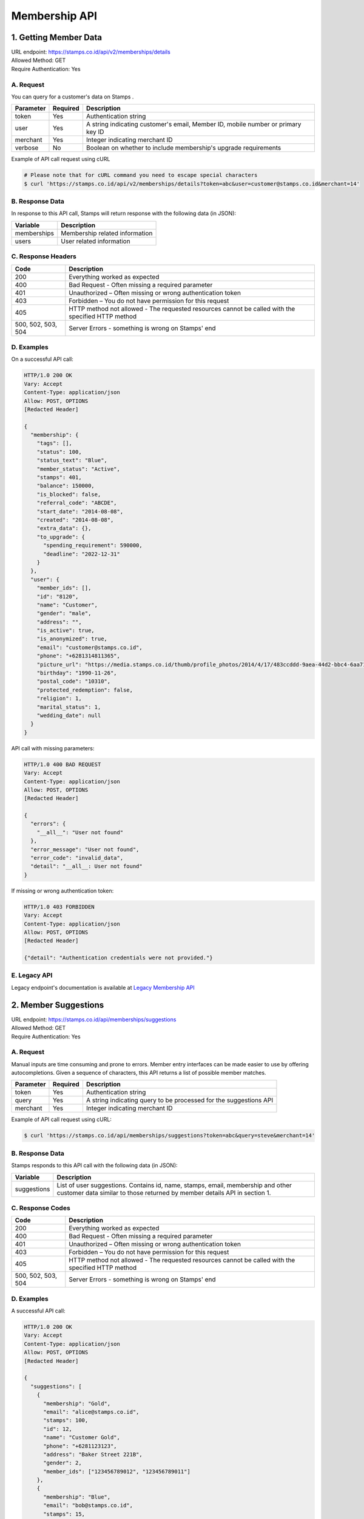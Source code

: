 ************************************
Membership API
************************************

1. Getting Member Data
=======================================
| URL endpoint: https://stamps.co.id/api/v2/memberships/details
| Allowed Method: GET
| Require Authentication: Yes

A. Request
-----------------------------

You can query for a customer's data on Stamps .

=========== =========== =========================
Parameter   Required    Description
=========== =========== =========================
token       Yes         Authentication string
user        Yes         A string indicating customer's email, Member ID, mobile number or primary key ID
merchant    Yes         Integer indicating merchant ID
verbose     No          Boolean on whether to include membership's upgrade requirements
=========== =========== =========================

Example of API call request using cURL

.. code-block :: bash

    # Please note that for cURL command you need to escape special characters
    $ curl 'https://stamps.co.id/api/v2/memberships/details?token=abc&user=customer@stamps.co.id&merchant=14'


B. Response Data
----------------

In response to this API call, Stamps will return response with the following data (in JSON):

=================== ==============================
Variable            Description
=================== ==============================
memberships         Membership related information
users               User related information
=================== ==============================


C. Response Headers
-------------------

=================== ==============================
Code                Description
=================== ==============================
200                 Everything worked as expected
400                 Bad Request - Often missing a
                    required parameter
401                 Unauthorized – Often missing or
                    wrong authentication token
403                 Forbidden – You do not have
                    permission for this request
405                 HTTP method not allowed - The
                    requested resources cannot be called with the specified HTTP method
500, 502, 503, 504  Server Errors - something is
                    wrong on Stamps' end
=================== ==============================


D. Examples
-----------

On a successful API call:

.. code-block :: bash

    HTTP/1.0 200 OK
    Vary: Accept
    Content-Type: application/json
    Allow: POST, OPTIONS
    [Redacted Header]

    {
      "membership": {
        "tags": [],
        "status": 100,
        "status_text": "Blue",
        "member_status": "Active",
        "stamps": 401,
        "balance": 150000,
        "is_blocked": false,
        "referral_code": "ABCDE",
        "start_date": "2014-08-08",
        "created": "2014-08-08",
        "extra_data": {},
        "to_upgrade": {
          "spending_requirement": 590000,
          "deadline": "2022-12-31"
        }
      },
      "user": {
        "member_ids": [],
        "id": "8120",
        "name": "Customer",
        "gender": "male",
        "address": "",
        "is_active": true,
        "is_anonymized": true,
        "email": "customer@stamps.co.id",
        "phone": "+6281314811365",
        "picture_url": "https://media.stamps.co.id/thumb/profile_photos/2014/4/17/483ccddd-9aea-44d2-bbc4-6aa71f51fb2a_size_80.png",
        "birthday": "1990-11-26",
        "postal_code": "10310",
        "protected_redemption": false,
        "religion": 1,
        "marital_status": 1,
        "wedding_date": null
      }
    }


API call with missing parameters:


.. code-block :: bash

    HTTP/1.0 400 BAD REQUEST
    Vary: Accept
    Content-Type: application/json
    Allow: POST, OPTIONS
    [Redacted Header]

    {
      "errors": {
        "__all__": "User not found"
      },
      "error_message": "User not found",
      "error_code": "invalid_data",
      "detail": "__all__: User not found"
    }


If missing or wrong authentication token:

.. code-block :: bash

    HTTP/1.0 403 FORBIDDEN
    Vary: Accept
    Content-Type: application/json
    Allow: POST, OPTIONS
    [Redacted Header]

    {"detail": "Authentication credentials were not provided."}


E. Legacy API
-------------

Legacy endpoint's documentation is available at `Legacy Membership API <http://docs.stamps.co.id/en/latest/legacy_customer_api.html>`_



2. Member Suggestions
=====================
| URL endpoint: https://stamps.co.id/api/memberships/suggestions
| Allowed Method: GET
| Require Authentication: Yes

A. Request
-----------------------------

Manual inputs are time consuming and prone to errors. Member entry interfaces
can be made easier to use by offering autocompletions. Given a sequence of
characters, this API returns a list of possible member matches.

=========== =========== =========================
Parameter   Required    Description
=========== =========== =========================
token       Yes         Authentication string
query       Yes         A string indicating query
                        to be processed for the suggestions API
merchant    Yes         Integer indicating merchant ID
=========== =========== =========================

Example of API call request using cURL:

.. code-block :: bash

    $ curl 'https://stamps.co.id/api/memberships/suggestions?token=abc&query=steve&merchant=14'


B. Response Data
----------------
Stamps responds to this API call with the following data (in JSON):

=================== ==============================
Variable            Description
=================== ==============================
suggestions         List of user suggestions.
                    Contains id, name, stamps, email, membership
                    and other customer data similar to those
                    returned by member details API in section 1.
=================== ==============================


C. Response Codes
-----------------

=================== ==============================
Code                Description
=================== ==============================
200                 Everything worked as expected
400                 Bad Request - Often missing a
                    required parameter
401                 Unauthorized – Often missing or
                    wrong authentication token
403                 Forbidden – You do not have
                    permission for this request
405                 HTTP method not allowed - The
                    requested resources cannot be called with the specified HTTP method
500, 502, 503, 504  Server Errors - something is
                    wrong on Stamps' end
=================== ==============================


D. Examples
-----------

A successful API call:

.. code-block :: bash

    HTTP/1.0 200 OK
    Vary: Accept
    Content-Type: application/json
    Allow: POST, OPTIONS
    [Redacted Header]

    {
      "suggestions": [
        {
          "membership": "Gold",
          "email": "alice@stamps.co.id",
          "stamps": 100,
          "id": 12,
          "name": "Customer Gold",
          "phone": "+6281123123",
          "address": "Baker Street 221B",
          "gender": 2,
          "member_ids": ["123456789012", "123456789011"]
        },
        {
          "membership": "Blue",
          "email": "bob@stamps.co.id",
          "stamps": 15,
          "id": 13,
          "name": "Customer Blue",
          "phone": "+62811231232",
          "address": "Baker Street 221B",
          "gender": 1,
          "member_ids": []
        }
      ]
    }


3. Registration
===============
| URL endpoint: https://stamps.co.id/api/v2/memberships/register
| Allowed Method: POST
| Require Authentication: Yes

A. Request
-----------------------------

You can use this API to register your customer through Point of Sales
or other websites. On successful redemption, Stamps will send an email
containing an automatically generated password.

============================ =========== =========================
Parameter                    Required    Description
============================ =========== =========================
token                        Yes         Authentication string
merchant                     Yes         Integer indicating merchant ID
name                         Yes         Customer's name
email                        Yes         Customer's email
mobile_number                Yes         Customer's mobile number
birthday                     Yes         Customer's birthday (with format YYYY-MM-DD)
gender                       Yes         Customer's gender ("male" or "female")
store                        Yes         Integer representing store ID where customer is registered
member_id                    No          Customer's member (card) id
address                      No          Customer's address
district                     No          Customer's address district ID
postal_code                  No          Customer's postal code
password                     No          Customer's password used to login
referral_code                No          Referal code used to register customer
is_active                    No          Customer's registration status
religion                     No          Customer's religion
marital_status               No          Customer's marital status
wedding_date                 No          Customer's weidding date
extra_data                   No          Extra data related to customer
registering_employee_code    No          A String indicated Employee Code, if customer not exist will create new one
============================ =========== =========================

Example of API call request using cURL:

.. code-block :: bash

    $ curl -X POST -H "Content-Type: application/json" https://stamps.co.id/api/v2/memberships/register -i -d '{"token": "secreet", "name": "customer", "email": "customer@stamps.co.id", "mobile_number": "+6281314822365", "birthday": "1991-10-19", "gender": "female", "merchant": 788, "address": "221b Baker Street", "store": 412, "is_active": true, "registering_employee_code": "EMP001"}'


B. Response Data
----------------
Stamps responds to this API call with the following data (in JSON):

=================== ==============================
Variable            Description
=================== ==============================
customer            Various customer data
=================== ==============================


C. Response Codes
-----------------

=================== ==============================
Code                Description
=================== ==============================
200                 Everything worked as expected
400                 Bad Request - Often missing a
                    required parameter
401                 Unauthorized – Often missing or
                    wrong authentication token
403                 Forbidden – You do not have
                    permission for this request
405                 HTTP method not allowed - The
                    requested resources cannot be called with the specified HTTP method
500, 502, 503, 504  Server Errors - something is
                    wrong on Stamps' end
=================== ==============================


D. Examples
-----------

A successful API call:

.. code-block :: bash

    HTTP/1.0 200 OK
    Vary: Accept
    Content-Type: application/json
    Allow: POST, OPTIONS
    [Redacted Header]

    {
        "id": "123",
        "name": "Customer",
        "gender": "male",
        "address": "Jl MK raya",
        "is_active": true,
        "email": "customer@stamps.co.id",
        "phone": "+62812398712",
        "picture_url": "https://media.stamps.co.id/thumb/profile_photos/2014/4/17/483ccddd-9aea-44d2-bbc4-6aa71f51fb2a_size_80.png",
        "birthday": "1989-10-1",
        "postal_code": "10310",
        "protected_redemption": true,
        "religion": 1,
        "marital_status": 1,
        "wedding_date": null,
        "is_anonymized": true,
        "membership": {
          "tags": [],
          "status": 100,
          "status_text": "Blue",
          "member_status": "Active",
          "stamps": 401,
          "balance": 150000,
          "is_blocked": false,
          "referral_code": "ABCDE",
          "start_date": "2014-08-08",
          "created": "2014-08-08",
          "extra_data": {}
        },
        "location": {
           "district": {"id": 1, "name": "Kebayoran Baru"},
           "regency": {"id": 1, "name": "Jakarta Selatan"},
           "province": {"id": 1, "name": "DKI Jakarta"}
        },
        "registering_employee_code": "EMP001"
    }





E. Legacy API
-------------

Legacy endpoint's documentation is available at `Legacy Membership API <http://docs.stamps.co.id/en/latest/legacy_customer_api.html>`_



4. Change Member Info
===============
| URL endpoint: https://stamps.co.id/api/v2/memberships/change-profile
| Allowed Method: POST
| Require Authentication: Yes

A. Request
-----------------------------

You can use this API to update your customer's profile through Point of Sales
or other websites.

==================== =========== =========================
Parameter            Required    Description
==================== =========== =========================
user                 Yes         Customer's integer primary key or Card number
token                Yes         Authentication string
merchant             Yes         Integer indicating merchant ID
name                 Yes         Customer's name
birthday             Yes         Customer's birthday (with format YYYY-MM-DD)
gender               Yes         Customer's gender ("male" or "female")
email                No          Customer's email
mobile number        No          Customer's phone number
address              No          Customer's address
district             No          Customer's address district ID
postal_code          No          Customer's postal code
extra_data           No          Extra data related to customer
has_downloaded_app   No          Boolean indicating user has downloaded an app
phone_is_verified    No          Boolean indicating user's phone is verified
email_is_verified    No          Boolean indicating user's email is verified
notes                No          String to give custom notes to this user
marital_status       No          Customer's marital status
wedding_date         No          Customer's weidding date
==================== =========== =========================

Example of API call request using cURL:

.. code-block :: bash

    $ curl -X POST -H "Content-Type: application/json" https://stamps.co.id/api/v2/memberships/change-profile -i -d '{ "token": "secret", "user": 123, "name": "me", "email": "me@mail.com", "mobile_number": "+62215600010", "birthday": "1991-10-19", "gender": "female", "merchant": 14, "address": "221b Baker Street" "phone_is_verified": true, "notes": "A note"}'


B. Response Data
----------------
Stamps responds to this API call with the following data (in JSON):

=================== ==============================
Variable            Description
=================== ==============================
customer            Various customer data
=================== ==============================


C. Response Codes
-----------------

=================== ==============================
Code                Description
=================== ==============================
200                 Everything worked as expected
400                 Bad Request - Often missing a
                    required parameter
401                 Unauthorized – Often missing or
                    wrong authentication token
403                 Forbidden – You do not have
                    permission for this request
405                 HTTP method not allowed - The
                    requested resources cannot be called with the specified HTTP method
500, 502, 503, 504  Server Errors - something is
                    wrong on Stamps' end
=================== ==============================


D. Examples
-----------

A successful API call:

.. code-block :: bash

    HTTP/1.0 200 OK
    Vary: Accept
    Content-Type: application/json
    Allow: POST, OPTIONS
    [Redacted Header]

    {
        "id": "123",
        "name": "Customer",
        "gender": "male",
        "address": "Jl MK raya",
        "is_active": true,
        "email": "customer@stamps.co.id",
        "picture_url": "https://media.stamps.co.id/thumb/profile_photos/2014/4/17/483ccddd-9aea-44d2-bbc4-6aa71f51fb2a_size_80.png",
        "birthday": "1989-10-1",
        "phone": "+62812398712",
        "postal_code": "10310",
        "protected_redemption": true,
        "religion": 1,
        "marital_status": 1,
        "wedding_date": null,
        "is_anonymized": true,
    }



E. Legacy API
-------------

Legacy endpoint's documentation is available at `Legacy Membership API <http://docs.stamps.co.id/en/latest/legacy_customer_api.html>`_



5. Get Full Profile
===============
| URL endpoint: https://stamps.co.id/api/v2/memberships/full-profile
| Allowed Method: GET
| Require Authentication: Yes

A. Request
-----------------------------

You can use this API to get your full customer's profile.

============= =========== =========================
Parameter     Required    Description
============= =========== =========================
user          Yes         A string indicating customer's email, Member ID, mobile number or primary key ID
token         Yes         Authentication string
============= =========== =========================

Example of API call request using cURL:

.. code-block :: bash

    $ curl -X GET -H "Content-Type: application/json" https://stamps.co.id/api/v2/memberships/full-profile -i -d '{ "token": "secret", "user": 123}'


B. Response Data
----------------
Stamps responds to this API call with the following data (in JSON):

=================== ==============================
Variable            Description
=================== ==============================
user                Customer profile data
tags                Tags associated with customer's membership
=================== ==============================


C. Response Codes
-----------------

=================== ==============================
Code                Description
=================== ==============================
200                 Everything worked as expected
400                 Bad Request - Often missing a
                    required parameter
401                 Unauthorized – Often missing or
                    wrong authentication token
403                 Forbidden – You do not have
                    permission for this request
405                 HTTP method not allowed - The
                    requested resources cannot be called with the specified HTTP method
500, 502, 503, 504  Server Errors - something is
                    wrong on Stamps' end
=================== ==============================


D. Examples
-----------

A successful API call:

.. code-block :: bash

    HTTP/1.0 200 OK
    Vary: Accept
    Content-Type: application/json
    Allow: POST, OPTIONS
    [Redacted Header]
    {
        "user": {
            "id": 6,
            "name": "Customer 1",
            "gender": "m",
            "address": "Jl. Meruya Selatan No.5c, RT.4/RW.4, Meruya Utara, Kec. Kembangan, Kota Jakarta Barat, Daerah Khusus Ibukota Jakarta 11610",
            "is_active": true,
            "email": "customer1@stamps.co.id",
            "birthday": "1970-12-01",
            "phone": "+6281234567890",
            "has_incorrect_email": false,
            "has_incorrect_phone": false,
            "has_incorrect_wa_number": false,
            "nationality": "Indonesian",
            "postal_code": "11610",
            "marital_status": "Married",
            "religion": "Budha",
            "wedding_date": "1995-12-01",
            "is_anonymized": true,
            "has_pin": false,
            "pin_is_blocked": false,
            "notes": "Note",
            "has_downloaded_app": True,
            "location": {
                "district": {
                    "id": 1,
                    "name": "Kembangan"
                },
                "regency": {
                    "id": 2,
                    "name": "Jakarta Barat"
                },
                "province": {
                    "id": 3,
                    "name": "Jakarta"
                }
            },
            "children": [
                {
                    "birthday": "2099-09-09",
                    "gender": "f",
                    "name": "Child 1",
                    "id": 1
                },
                {
                    "birthday": "2077-07-07",
                    "gender": "m",
                    "name": "Child 2",
                    "id": 2
                }
            ],
            "pets": [
                {
                    "id": 1,
                    "name": "Kat",
                    "birthday": "1989-04-15",
                    "type": {
                        "code": "cat",
                        "name": "Felines"
                    },
                    "breed": {
                        "code": "siamese",
                        "name": "Siamese"
                    }
                },
                {
                    "id": 2,
                    "name": "Doug",
                    "birthday": None,
                    "type": {
                        "code": "dog",
                        "name": "Canines"
                    },
                    "breed": {
                        "code": "bulldog",
                        "name": "Bulldog"
                    }
                },
            ],
            "hobbies": [
                {
                    'id': 1,
                    'code': 'stuff',
                    'name': 'Stuff',
                },
                {
                    'id': 2,
                    'code': 'things',
                    'name': 'Things',
                }
            ],
            "social_media_profile": {
                'twitter': '@twitter',
                'instagram': '@instagram',
                'facebook': ''
            },
        },
        "tags": [
            {
                "key": "category",
                "value": "vvip"
            },
        ]
    }


6. Level Upgrade Requirement
===============
| URL endpoint: https://stamps.co.id/api/memberships/upgrade-requirement
| Allowed Method: GET
| Require Authentication: Yes

A. Request
-----------------------------

You can use this API to get your customer's upgrade requirement.

=========== =========== =========================
Parameter   Required    Description
=========== =========== =========================
user        Yes         A string indicating customer's email, Member ID, mobile number or primary key ID
token       Yes         Authentication string
=========== =========== =========================

Example of API call request using cURL:

.. code-block :: bash

    $ curl 'https://stamps.co.id/api/memberships/upgrade-requirement?token=secret&user=me@mail.com'


B. Response Data
----------------
Stamps responds to this API call with the following data (in JSON):

===================== ==============================
Variable              Description
===================== ==============================
upgrade_requirement   Customer's upgrade requirement
===================== ==============================


C. Response Codes
-----------------

=================== ==============================
Code                Description
=================== ==============================
200                 Everything worked as expected
400                 Bad Request - Often missing a
                    required parameter
401                 Unauthorized – Often missing or
                    wrong authentication token
403                 Forbidden – You do not have
                    permission for this request
405                 HTTP method not allowed - The
                    requested resources cannot be called with the specified HTTP method
500, 502, 503, 504  Server Errors - something is
                    wrong on Stamps' end
=================== ==============================


D. Examples
-----------

A successful API call:

.. code-block :: bash

    HTTP/1.0 200 OK
    Vary: Accept
    Content-Type: application/json
    Allow: POST, OPTIONS
    [Redacted Header]

    {
      "upgrade_requirement": {
          "spending_requirement": 590000,
          "deadline": "2022-12-31",
          "next_level": "Silver"
      }
    }


7. Add Membership Tag
===============
| URL endpoint: https://stamps.co.id/api/v2/memberships/add-key-value-tag
| Allowed Method: POST
| Require Authentication: Yes

A. Request
-----------------------------

You can use this API to add a tag to your customer's membership.

============= =========== =========================
Parameter     Required    Description
============= =========== =========================
user          Yes         Customer's integer primary key or Card number
token         Yes         Authentication string
merchant      Yes         Integer indicating merchant ID
key           Yes         Tag key name
value         Yes         Tag value name
============= =========== =========================

Example of API call request using cURL:

.. code-block :: bash

    $ curl -X POST -H "Content-Type: application/json" https://stamps.co.id/api/v2/memberships/add-key-value-tag -i -d '{ "token": "secret", "user": 123, "merchant": 14, "key": "category", "value": "vvip"}'


B. Response Data
----------------
Stamps responds to this API call with the following data (in JSON):

=================== ==============================
Variable            Description
=================== ==============================
customer            Various customer data
=================== ==============================


C. Response Codes
-----------------

=================== ==============================
Code                Description
=================== ==============================
200                 Everything worked as expected
400                 Bad Request - Often missing a
                    required parameter
401                 Unauthorized – Often missing or
                    wrong authentication token
403                 Forbidden – You do not have
                    permission for this request
405                 HTTP method not allowed - The
                    requested resources cannot be called with the specified HTTP method
500, 502, 503, 504  Server Errors - something is
                    wrong on Stamps' end
=================== ==============================


D. Examples
-----------

A successful API call:

.. code-block :: bash

    HTTP/1.0 200 OK
    Vary: Accept
    Content-Type: application/json
    Allow: POST, OPTIONS
    [Redacted Header]
    {
        "tags": ["vvip"],
        "status": 1,
        "status_text": "Blue",
        "stamps": 100,
        "balance": 100,
        "is_blocked": false,
        "referral_code": "ABCDEF",
        "start_date": "2016-02-31",
        "created": "2016-02-14",
        "extra_data": {},
    }


8. Remove Membership Tag
===============
| URL endpoint: https://stamps.co.id/api/v2/memberships/remove-tag
| Allowed Method: POST
| Require Authentication: Yes

A. Request
-----------------------------

You can use this API to add a tag to your customer's membership.

============= =========== =========================
Parameter     Required    Description
============= =========== =========================
user          Yes         Customer's integer primary key or Card number
token         Yes         Authentication string
merchant      Yes         Integer indicating merchant ID
key           Yes         Tag key name
value         Yes         Tag value name
============= =========== =========================

Example of API call request using cURL:

.. code-block :: bash

    $ curl -X POST -H "Content-Type: application/json" https://stamps.co.id/api/v2/memberships/remove-tag -i -d '{ "token": "secret", "user": 123, "merchant": 14, "key": "category", "value": "vvip"}'


B. Response Data
----------------
Stamps responds to this API call with the following data (in JSON):

=================== ==============================
Variable            Description
=================== ==============================
status              status
=================== ==============================


C. Response Codes
-----------------

=================== ==============================
Code                Description
=================== ==============================
200                 Everything worked as expected
400                 Bad Request - Often missing a
                    required parameter
401                 Unauthorized – Often missing or
                    wrong authentication token
403                 Forbidden – You do not have
                    permission for this request
405                 HTTP method not allowed - The
                    requested resources cannot be called with the specified HTTP method
500, 502, 503, 504  Server Errors - something is
                    wrong on Stamps' end
=================== ==============================


D. Examples
-----------

A successful API call:

.. code-block :: bash

    HTTP/1.0 200 OK
    Vary: Accept
    Content-Type: application/json
    Allow: POST, OPTIONS
    [Redacted Header]
    {
        "status": "ok"
    }


9. Set social media profile
===============
| URL endpoint: https://stamps.co.id/api/v2/memberships/set-social-media-profile
| Allowed Method: POST
| Require Authentication: Yes

A. Request
-----------------------------

You can use this API to set customer's social media profile.

============= =========== =========================
Parameter     Required    Description
============= =========== =========================
user          Yes         Customer's integer primary key or Card number
token         Yes         Authentication string
facebook      No          String, field will be unchanged if not supplied
twitter       No          String, field will be unchanged if not supplied
instagram     No          String, field will be unchanged if not supplied
============= =========== =========================

Example of API call request using cURL:

.. code-block :: bash

    $ curl -X POST -H "Content-Type: application/json" https://stamps.co.id/api/v2/memberships/set-social-media-profile -i -d '{ "token": "secret", "user": 123, "instagram": "", "twitter": "@test"}'


B. Response Data
----------------
Stamps responds to this API call with the following data (in JSON):

=================== ==============================
Variable            Description
=================== ==============================
status              status
=================== ==============================


C. Response Codes
-----------------

=================== ==============================
Code                Description
=================== ==============================
200                 Everything worked as expected
400                 Bad Request - Often missing a
                    required parameter
401                 Unauthorized – Often missing or
                    wrong authentication token
403                 Forbidden – You do not have
                    permission for this request
405                 HTTP method not allowed - The
                    requested resources cannot be called with the specified HTTP method
500, 502, 503, 504  Server Errors - something is
                    wrong on Stamps' end
=================== ==============================


D. Examples
-----------

A successful API call:

.. code-block :: bash

    HTTP/1.0 200 OK
    Vary: Accept
    Content-Type: application/json
    Allow: POST, OPTIONS
    [Redacted Header]
    {
        "facebook": "Test",
        "instagram": "",
        "twitter": "@test"
    }


10. Anonymize Customer
===============
| URL endpoint: https://stamps.co.id/api/v2/memberships/anonymize
| Allowed Method: POST
| Require Authentication: Yes

A. Request
-----------------------------

You can use this API to anonymize customer.

============= =========== =========================
Parameter     Required    Description
============= =========== =========================
identifier    Yes         A string indicating customer's email, Member ID, mobile number or primary key ID
============= =========== =========================

Example of API call request using cURL:

.. code-block :: bash

    $ curl -X POST -H "Content-Type: application/json" https://stamps.co.id/api/v2/memberships/anonymize -i -d '{ "token": "secret", "identifier": 123}'


B. Response Data
----------------
Stamps responds to this API call with the following data (in JSON):

=================== ==============================
Variable            Description
=================== ==============================
status              status
=================== ==============================


C. Response Codes
-----------------

=================== ==============================
Code                Description
=================== ==============================
200                 Everything worked as expected
400                 Bad Request - Often missing a
                    required parameter
401                 Unauthorized - Often missing or
                    wrong authentication token
403                 Forbidden - You do not have
                    permission for this request
405                 HTTP method not allowed - The
                    requested resources cannot be called with the specified HTTP method
500, 502, 503, 504  Server Errors - something is
                    wrong on Stamps' end
=================== ==============================


D. Examples
-----------

A successful API call:

.. code-block :: bash

    HTTP/1.0 200 OK
    Vary: Accept
    Content-Type: application/json
    Allow: POST, OPTIONS
    [Redacted Header]
    {
        "status": "ok"
    }


11. Set Level
===============
| URL endpoint: https://stamps.co.id/api/v2/memberships/set-level
| Allowed Method: POST
| Require Authentication: Yes

A. Request
-----------------------------

You can use this API to override customer's level.

============= =========== =========================
Parameter     Required    Description
============= =========== =========================
token         Yes         Authentication string
user          Yes         A string indicating customer's email, Member ID, mobile number or primary key ID
level         Yes         A level numerical value
============= =========== =========================

Example of API call request using cURL:

.. code-block :: bash

    $ curl -X POST -H "Content-Type: application/json" https://stamps.co.id/api/v2/memberships/set-level -i -d '{ "token": "secret", "user": 123, "level": 200}'


B. Response Data
----------------

=================== ==============================
Variable            Description
=================== ==============================
status              Returns ``ok`` if successful
=================== ==============================


C.  Examples
-----------

A successful API call:

.. code-block :: bash

    HTTP/1.0 200 OK
    Vary: Accept
    Content-Type: application/json
    Allow: POST
    [Redacted Header]
    {
        "status": "ok"
    }

The customer does not have membership:

.. code-block :: bash

    HTTP/1.0 400 BAD REQUEST
    Vary: Accept
    Content-Type: application/json
    [Redacted Header]

    {
        "detail": "user: User does not have membership in Your Merchant",
        "errors": {
            "user": "User does not have membership in Your Merchant"
        },
        "error_code": "user_has_no_membership",
        "error_message": "User does not have membership in Your Merchant"
    }


12. Request OTP to Modify Mobile Number
===============
| URL endpoint: https://stamps.co.id/api/v2/accounts/request-change-mobile-number-otp
| Allowed Method: POST
| Require Authentication: Yes

A. Request
-----------------------------

You can use this API to request authentication code for change mobile number.

============= =========== =========================
Parameter     Required    Description
============= =========== =========================
mobile_number Yes         A string indicating customer new mobile number
type          Yes         A choices for delivery channel for otp ( sms, whatsapp )
template_code Yes         A template code for otp messages template, can be setup in merchant interfaces
============= =========== =========================

Example of API call request using cURL:

.. code-block :: bash

    $ curl -X POST -H "Content-Type: application/json" https://stamps.co.id/api/v2/accounts/request-change-mobile-number-otp -i -d '{ "token": "secret", "identifier": 123, "type": "sms", "template_code": "OTP_1"}'


B. Response Data
----------------
Stamps responds to this API call with the following data (in JSON):

=================== ==============================
Variable            Description
=================== ==============================
otp                 otp number for authentication
=================== ==============================


C. Response Codes
-----------------

=================== ==============================
Code                Description
=================== ==============================
200                 Everything worked as expected
400                 Bad Request - Often missing a
                    required parameter
401                 Unauthorized - Often missing or
                    wrong authentication token
403                 Forbidden - You do not have
                    permission for this request
405                 HTTP method not allowed - The
                    requested resources cannot be called with the specified HTTP method
500, 502, 503, 504  Server Errors - something is
                    wrong on Stamps' end
=================== ==============================


D. Examples
-----------

A successful API call:

.. code-block :: bash

    HTTP/1.0 200 OK
    Vary: Accept
    Content-Type: application/json
    Allow: POST, OPTIONS
    [Redacted Header]
    {
        "otp": "1234"
    }

Invalid Template Code:

.. code-block :: bash

    HTTP/1.0 400 BAD REQUEST
    Vary: Accept
    Content-Type: application/json
    [Redacted Header]

    {
        "detail": "template_code: Messages template not found",
        "errors": {
            "template_code": "Messages template not found"
        },
        "error_code": "invalid_template_code",
        "error_message": "Messages template not found"
    }

Invalid Whatsapp number if delivery channel is whatsapp

.. code-block :: bash

    HTTP/1.0 400 BAD REQUEST
    Vary: Accept
    Content-Type: application/json
    [Redacted Header]

    {
        "detail": "type: User does not have mobile number or invalid whatsapp number",
        "errors": {
            "type": "User does not have mobile number or invalid whatsapp number"
        },
        "error_code": "invalid_user_whatsapp_number",
        "error_message": "User does not have mobile number or invalid whatsapp number"
    }


13. Modify Mobile Number
===============
| URL endpoint: https://stamps.co.id/api/v2/accounts/change-mobile-number
| Allowed Method: POST
| Require Authentication: Yes

A. Request
-----------------------------

You can use this API to modify mobile number.

============= =========== =========================
Parameter     Required    Description
============= =========== =========================
identifier    Yes         A string indicating customer's email, Member ID, mobile number or primary key ID
new_number    Yes         A new mobile number
otp           Yes         A string for authentication
============= =========== =========================

Example of API call request using cURL:

.. code-block :: bash

    $ curl -X POST -H "Content-Type: application/json" https://stamps.co.id/api/v2/accounts/change-mobile-number -i -d '{ "token": "secret", "identifier": 123, "new_number": "+628123454321", "otp": "1234"}'


B. Response Data
----------------
Stamps responds to this API call with the following data (in JSON):

=================== ==============================
Variable            Description
=================== ==============================
status              status
=================== ==============================


C. Response Codes
-----------------

=================== ==============================
Code                Description
=================== ==============================
200                 Everything worked as expected
400                 Bad Request - Often missing a
                    required parameter
401                 Unauthorized - Often missing or
                    wrong authentication token
403                 Forbidden - You do not have
                    permission for this request
405                 HTTP method not allowed - The
                    requested resources cannot be called with the specified HTTP method
500, 502, 503, 504  Server Errors - something is
                    wrong on Stamps' end
=================== ==============================


D. Examples
-----------

A successful API call:

.. code-block :: bash

    HTTP/1.0 200 OK
    Vary: Accept
    Content-Type: application/json
    Allow: POST, OPTIONS
    [Redacted Header]
    {
        "status": "ok"
    }


14. Request OTP to Modify Email
===============================
| URL endpoint: https://stamps.co.id/api/v2/accounts/request-otp-for-email-change
| Allowed Method: POST
| Require Authentication: Yes

A. Request
-----------------------------

You can use this API to request authentication code to change email. The authentication code will be sent to the new email address provided.

============= =========== =========================
Parameter     Required    Description
============= =========== =========================
new_email     Yes         A string indicating customer's new email address
template_code No          A template code for otp messages template, can be setup in merchant interfaces
============= =========== =========================

Example of API call request using cURL:

.. code-block :: bash

    $ curl -X POST -H "Content-Type: application/json" https://stamps.co.id/api/v2/accounts/request-otp-for-email-change -i -d '{ "token": "secret", "new_email": "alice@stamps.co.id", "template_code": "OTP_1"}'


B. Response Data
----------------
Stamps responds to this API call with the following data (in JSON):

=================== ==============================
Variable            Description
=================== ==============================
status              Returns ``ok`` if successful
otp                 6 digit string OTP number for authentication
=================== ==============================


C. Examples
-----------

A successful API call:

.. code-block :: bash

    HTTP/1.0 200 OK
    Vary: Accept
    Content-Type: application/json
    Allow: POST, OPTIONS
    [Redacted Header]
    {
        "otp": "123456"
    }

Invalid Template Code:

.. code-block :: bash

    HTTP/1.0 400 BAD REQUEST
    Vary: Accept
    Content-Type: application/json
    [Redacted Header]

    {
        "detail": "template_code: Email template not found",
        "errors": {
            "template_code": "Email template not found"
        },
        "error_code": "invalid_template_code",
        "error_message": "Email template not found"
    }

New email already used

.. code-block :: bash

    HTTP/1.0 400 BAD REQUEST
    Vary: Accept
    Content-Type: application/json
    [Redacted Header]

    {
        "detail": "new_email: alice@stamps.co.id is already used",
        "errors": {
            "new_email": "alice@stamps.co.id is already used"
        },
        "error_code": "email_already_used",
        "error_message": "alice@stamps.co.id is already used"
    }


15. Modify Email
================
| URL endpoint: https://stamps.co.id/api/v2/accounts/change-email
| Allowed Method: POST
| Require Authentication: Yes

A. Request
-----------------------------

You can use this API to modify email.

============= =========== =========================
Parameter     Required    Description
============= =========== =========================
user          Yes         A string indicating customer's email, Member ID, mobile number or primary key ID
otp           Yes         6 digit string OTP received from ``Request OTP to Modify Email`` API
new_email     Yes         A new email
============= =========== =========================

Example of API call request using cURL:

.. code-block :: bash

    $ curl -X POST -H "Content-Type: application/json" https://stamps.co.id/api/v2/accounts/change-email -i -d '{ "token": "secret", "user": 123, "new_email": "alice@stamps.co.id", "otp": "123456"}'


B. Response Data
----------------
Stamps responds to this API call with the following data (in JSON):

=================== ==============================
Variable            Description
=================== ==============================
status              Returns ``ok`` if successful
=================== ==============================


C. Examples
-----------

A successful API call:

.. code-block :: bash

    HTTP/1.0 200 OK
    Vary: Accept
    Content-Type: application/json
    Allow: POST, OPTIONS
    [Redacted Header]
    {
        "status": "ok"
    }

Email is already used

.. code-block :: bash

    HTTP/1.0 400 BAD REQUEST
    Vary: Accept
    Content-Type: application/json
    [Redacted Header]

    {
        "detail": "new_email: alice@stamps.co.id is already used",
        "errors": {
            "new_email": "alice@stamps.co.id is already used",
        },
        "error_code": "email_already_used",
        "error_message": "alice@stamps.co.id is already used"
    }


15. Partial Registration
===============
| URL endpoint: https://stamps.co.id/api/v3/memberships/partial-registration
| Allowed Method: POST
| Require Authentication: Yes

A. Request
-----------------------------

You can use this API to register your customer

============================ =========== =========================
Parameter                    Required    Description
============================ =========== =========================
token                        Yes         Authentication string
user                         Yes         Member's email or mobile number
send_registration_message    No          Default True
registering_employee_code    No          A string indicating
                                         employee code
============================ =========== =========================

Example of API call request using cURL:

.. code-block :: bash

    $ curl -X POST -H "Content-Type: application/json" https://stamps.co.id/api/v3/memberships/partial-registration -i -d '{"token": "secreet", "user": "partial1@mail.com"}'


B. Response Data
----------------
Stamps responds to this API call with the following data (in JSON):

=================== ==============================
Variable            Description
=================== ==============================
user                Various user data
membership          Various membership data
=================== ==============================


C. Response Codes
-----------------

=================== ==============================
Code                Description
=================== ==============================
200                 Everything worked as expected
400                 Bad Request - Often missing a
                    required parameter
401                 Unauthorized – Often missing or
                    wrong authentication token
403                 Forbidden – You do not have
                    permission for this request
405                 HTTP method not allowed - The
                    requested resources cannot be called with the specified HTTP method
500, 502, 503, 504  Server Errors - something is
                    wrong on Stamps' end
=================== ==============================


D. Examples
-----------

A successful API call:

.. code-block :: bash

    HTTP/1.0 200 OK
    Vary: Accept
    Content-Type: application/json
    Allow: POST, OPTIONS
    [Redacted Header]

    {
    "membership": {
        "level": 100,
        "level_text": "Blue",
        "status": "Active",
        "stamps": 0,
        "balance": 0,
        "is_blocked": false,
        "referral_code": "7LXJ7",
        "start_date": "2022-09-16",
        "created": "2022-09-16"
    },
    "user": {
        "id": 140,
        "name": "",
        "gender": null,
        "is_active": true,
        "email": "partial1@mail.com",
        "birthday": null,
        "picture_url": null,
        "phone": null,
        "has_incorrect_email": false,
        "has_incorrect_phone": false,
        "has_incorrect_wa_number": false,
        "phone_is_verified": false,
        "email_is_verified": false,
        "registering_employee_code": "ABC123"
    }
}